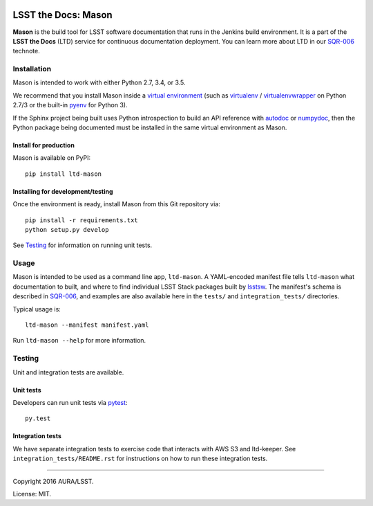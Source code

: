 .. image:: https://img.shields.io/travis/lsst-sqre/ltd-mason.svg

####################
LSST the Docs: Mason
####################

**Mason** is the build tool for LSST software documentation that runs in the Jenkins build environment.
It is a part of the **LSST the Docs** (LTD) service for continuous documentation deployment.
You can learn more about LTD in our `SQR-006`_ technote.

Installation
============

Mason is intended to work with either Python 2.7, 3.4, or 3.5.

We recommend that you install Mason inside a `virtual environment <https://packaging.python.org/en/latest/installing/#creating-virtual-environments>`_ (such as `virtualenv <https://packaging.python.org/en/latest/projects/#virtualenv>`_ / `virtualenvwrapper <http://virtualenvwrapper.readthedocs.org>`_ on Python 2.7/3 or the built-in `pyenv <http://docs.python.org/3.4/library/venv.html>`_ for Python 3).

If the Sphinx project being built uses Python introspection to build an API reference with `autodoc <http://www.sphinx-doc.org/en/stable/ext/autodoc.html>`_ or `numpydoc <https://pypi.python.org/pypi/numpydoc>`_, then the Python package being documented must be installed in the same virtual environment as Mason.

Install for production
----------------------

Mason is available on PyPI:

::

   pip install ltd-mason

Installing for development/testing
----------------------------------

Once the environment is ready, install Mason from this Git repository via:

::

   pip install -r requirements.txt
   python setup.py develop

See `Testing`_ for information on running unit tests.

Usage
=====

Mason is intended to be used as a command line app, ``ltd-mason``.
A YAML-encoded manifest file tells ``ltd-mason`` what documentation to built, and where to find individual LSST Stack packages built by lsstsw_.
The manifest's schema is described in `SQR-006`_, and examples are also available here in the ``tests/`` and ``integration_tests/`` directories.

Typical usage is::

   ltd-mason --manifest manifest.yaml

Run ``ltd-mason --help`` for more information.

Testing
=======

Unit and integration tests are available.

Unit tests
----------

Developers can run unit tests via `pytest <http://pytest.org>`_::

   py.test

Integration tests
-----------------

We have separate integration tests to exercise code that interacts with AWS S3 and ltd-keeper.
See ``integration_tests/README.rst`` for instructions on how to run these integration tests.

****

Copyright 2016 AURA/LSST.

License: MIT.

.. _SQR-006: http://sqr-006.lsst.io
.. _lsstsw: https://github.com/lsst/lsstsw
